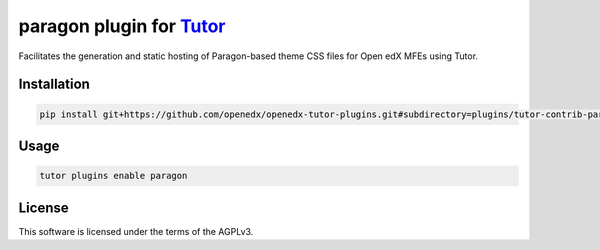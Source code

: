 paragon plugin for `Tutor <https://docs.tutor.edly.io>`__
#########################################################

Facilitates the generation and static hosting of Paragon-based theme CSS files for Open edX MFEs using Tutor.


Installation
************

.. code-block:: bash

    pip install git+https://github.com/openedx/openedx-tutor-plugins.git#subdirectory=plugins/tutor-contrib-paragon

Usage
*****

.. code-block:: bash

    tutor plugins enable paragon


License
*******

This software is licensed under the terms of the AGPLv3.

